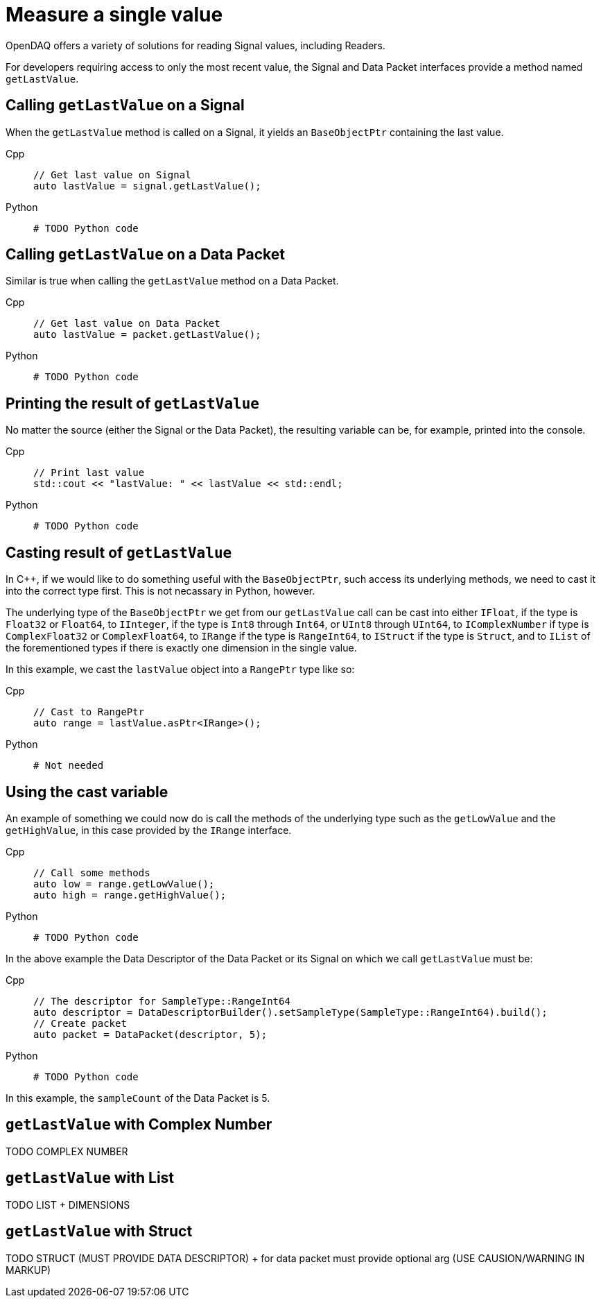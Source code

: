 = Measure a single value

OpenDAQ offers a variety of solutions for reading Signal values, including Readers. 

For developers requiring access to only the most recent value, the Signal and Data Packet interfaces provide a method named `getLastValue`.

[#calling_get_last_value_signal]
== Calling `getLastValue` on a Signal

When the `getLastValue` method is called on a Signal, it yields an `BaseObjectPtr` containing the last value.

[tabs]
====
Cpp::
+
[source,cpp]
----
// Get last value on Signal
auto lastValue = signal.getLastValue();
----
Python::
+
[source,python]
----
# TODO Python code
----
====


[#calling_get_last_value_data_packet]
== Calling `getLastValue` on a Data Packet

Similar is true when calling the `getLastValue` method on a Data Packet.

[tabs]
====
Cpp::
+
[source,cpp]
----
// Get last value on Data Packet
auto lastValue = packet.getLastValue();
----
Python::
+
[source,python]
----
# TODO Python code
----
====


[#prinint_base_object_ptr]
== Printing the result of `getLastValue`

No matter the source (either the Signal or the Data Packet), the resulting variable can be, for example, printed into the console.

[tabs]
====
Cpp::
+
[source,cpp]
----
// Print last value
std::cout << "lastValue: " << lastValue << std::endl;
----
Python::
+
[source,python]
----
# TODO Python code
----
====


[#casting_base_object_ptr]
== Casting result of `getLastValue`

In C++, if we would like to do something useful with the `BaseObjectPtr`, such access its underlying methods, we need to cast it into the correct type first. This is not necassary in Python, however.

The underlying type of the `BaseObjectPtr` we get from our `getLastValue` call can be cast into either `IFloat`, if the type is `Float32` or `Float64`, to `IInteger`, if the type is `Int8` through `Int64`, or `UInt8` through `UInt64`, to `IComplexNumber` if type is `ComplexFloat32` or `ComplexFloat64`, to `IRange` if the type is `RangeInt64`, to `IStruct` if the type is `Struct`, and to `IList` of the forementioned types if there is exactly one dimension in the single value.

In this example, we cast the `lastValue` object into a `RangePtr` type like so:

[tabs]
====
Cpp::
+
[source,cpp]
----
// Cast to RangePtr
auto range = lastValue.asPtr<IRange>();
----
Python::
+
[source,python]
----
# Not needed
----
====


[#using_cast_variable]
== Using the cast variable

An example of something we could now do is call the methods of the underlying type such as the `getLowValue` and the `getHighValue`, in this case provided by the `IRange` interface.

[tabs]
====
Cpp::
+
[source,cpp]
----
// Call some methods
auto low = range.getLowValue();
auto high = range.getHighValue();
----
Python::
+
[source,python]
----
# TODO Python code
----
====


In the above example the Data Descriptor of the Data Packet or its Signal on which we call `getLastValue` must be:

[tabs]
====
Cpp::
+
[source,cpp]
----
// The descriptor for SampleType::RangeInt64
auto descriptor = DataDescriptorBuilder().setSampleType(SampleType::RangeInt64).build();
// Create packet
auto packet = DataPacket(descriptor, 5);
----
Python::
+
[source,python]
----
# TODO Python code
----
====


In this example, the `sampleCount` of the Data Packet is 5.


[#get_last_value_complex_number]
== `getLastValue` with Complex Number

TODO COMPLEX NUMBER


[#get_last_value_list]
== `getLastValue` with List

TODO LIST + DIMENSIONS


[#get_last_value_struct]
== `getLastValue` with Struct

TODO STRUCT (MUST PROVIDE DATA DESCRIPTOR) + for data packet must provide optional arg (USE CAUSION/WARNING IN MARKUP)


